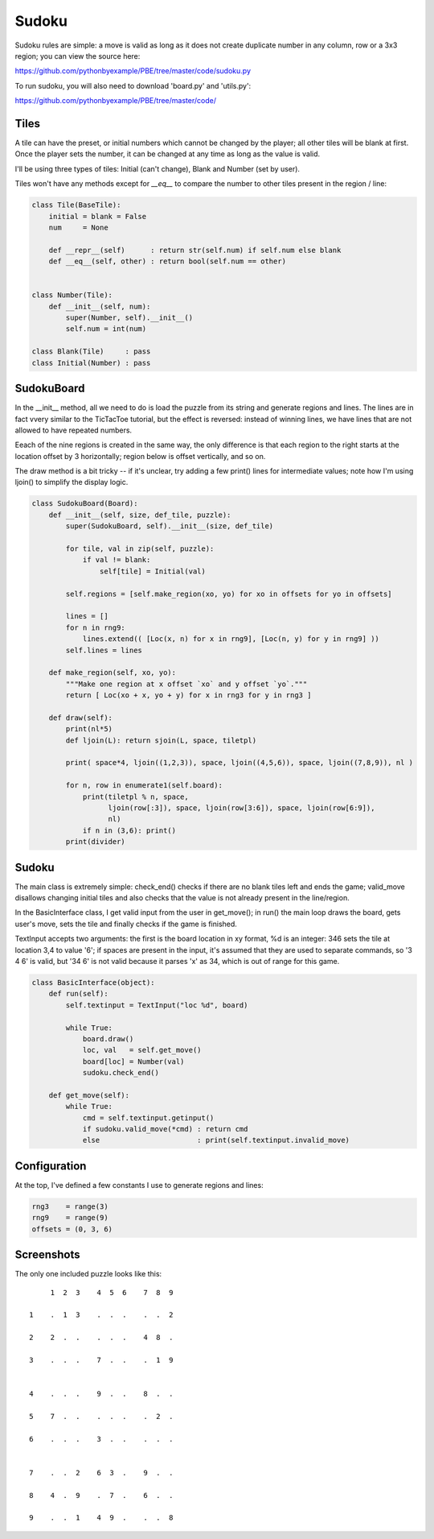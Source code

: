 Sudoku
======

Sudoku rules are simple: a move is valid as long as it does not create duplicate number in any
column, row or a 3x3 region; you can view the source here:

https://github.com/pythonbyexample/PBE/tree/master/code/sudoku.py

To run sudoku, you will also need to download 'board.py' and 'utils.py':

https://github.com/pythonbyexample/PBE/tree/master/code/

Tiles
-----

A tile can have the preset, or initial numbers which cannot be changed by the player; all other
tiles will be blank at first. Once the player sets the number, it can be changed at any time as
long as the value is valid.

I'll be using three types of tiles: Initial (can't change), Blank and Number (set by user).

Tiles won't have any methods except for `__eq__` to compare the number to other tiles present in
the region / line:

.. sourcecode:: python

    class Tile(BaseTile):
        initial = blank = False
        num     = None

        def __repr__(self)      : return str(self.num) if self.num else blank
        def __eq__(self, other) : return bool(self.num == other)


    class Number(Tile):
        def __init__(self, num):
            super(Number, self).__init__()
            self.num = int(num)

    class Blank(Tile)     : pass
    class Initial(Number) : pass


SudokuBoard
-----------

In the __init__ method, all we need to do is load the puzzle from its string and generate regions
and lines. The lines are in fact vvery similar to the TicTacToe tutorial, but the effect is
reversed: instead of winning lines, we have lines that are not allowed to have repeated numbers.

Eeach of the nine regions is created in the same way, the only difference is that each region to
the right starts at the location offset by 3 horizontally; region below is offset vertically, and
so on.

The draw method is a bit tricky -- if it's unclear, try adding a few print() lines for intermediate
values; note how I'm using ljoin() to simplify the display logic.


.. sourcecode:: python

    class SudokuBoard(Board):
        def __init__(self, size, def_tile, puzzle):
            super(SudokuBoard, self).__init__(size, def_tile)

            for tile, val in zip(self, puzzle):
                if val != blank:
                    self[tile] = Initial(val)

            self.regions = [self.make_region(xo, yo) for xo in offsets for yo in offsets]

            lines = []
            for n in rng9:
                lines.extend(( [Loc(x, n) for x in rng9], [Loc(n, y) for y in rng9] ))
            self.lines = lines

        def make_region(self, xo, yo):
            """Make one region at x offset `xo` and y offset `yo`."""
            return [ Loc(xo + x, yo + y) for x in rng3 for y in rng3 ]

        def draw(self):
            print(nl*5)
            def ljoin(L): return sjoin(L, space, tiletpl)

            print( space*4, ljoin((1,2,3)), space, ljoin((4,5,6)), space, ljoin((7,8,9)), nl )

            for n, row in enumerate1(self.board):
                print(tiletpl % n, space,
                      ljoin(row[:3]), space, ljoin(row[3:6]), space, ljoin(row[6:9]),
                      nl)
                if n in (3,6): print()
            print(divider)


Sudoku
------

The main class is extremely simple: check_end() checks if there are no blank tiles left and ends
the game; valid_move disallows changing initial tiles and also checks that the value is not
already present in the line/region.

In the BasicInterface class, I get valid input from the user in get_move(); in run() the main loop
draws the board, gets user's move, sets the tile and finally checks if the game is finished.

TextInput accepts two arguments: the first is the board location in xy format, %d is an integer:
346 sets the tile at location 3,4 to value '6'; if spaces are present in the input, it's assumed
that they are used to separate commands, so '3 4 6' is valid, but '34 6' is not valid because it
parses 'x' as 34, which is out of range for this game.

.. sourcecode:: python

    class BasicInterface(object):
        def run(self):
            self.textinput = TextInput("loc %d", board)

            while True:
                board.draw()
                loc, val   = self.get_move()
                board[loc] = Number(val)
                sudoku.check_end()

        def get_move(self):
            while True:
                cmd = self.textinput.getinput()
                if sudoku.valid_move(*cmd) : return cmd
                else                       : print(self.textinput.invalid_move)


Configuration
-------------

At the top, I've defined a few constants I use to generate regions and lines:

.. sourcecode:: python

    rng3    = range(3)
    rng9    = range(9)
    offsets = (0, 3, 6)


Screenshots
-----------

The only one included puzzle looks like this::

         1  2  3    4  5  6    7  8  9

    1    .  1  3    .  .  .    .  .  2

    2    2  .  .    .  .  .    4  8  .

    3    .  .  .    7  .  .    .  1  9


    4    .  .  .    9  .  .    8  .  .

    5    7  .  .    .  .  .    .  2  .

    6    .  .  .    3  .  .    .  .  .


    7    .  .  2    6  3  .    9  .  .

    8    4  .  9    .  7  .    6  .  .

    9    .  .  1    4  9  .    .  .  8
